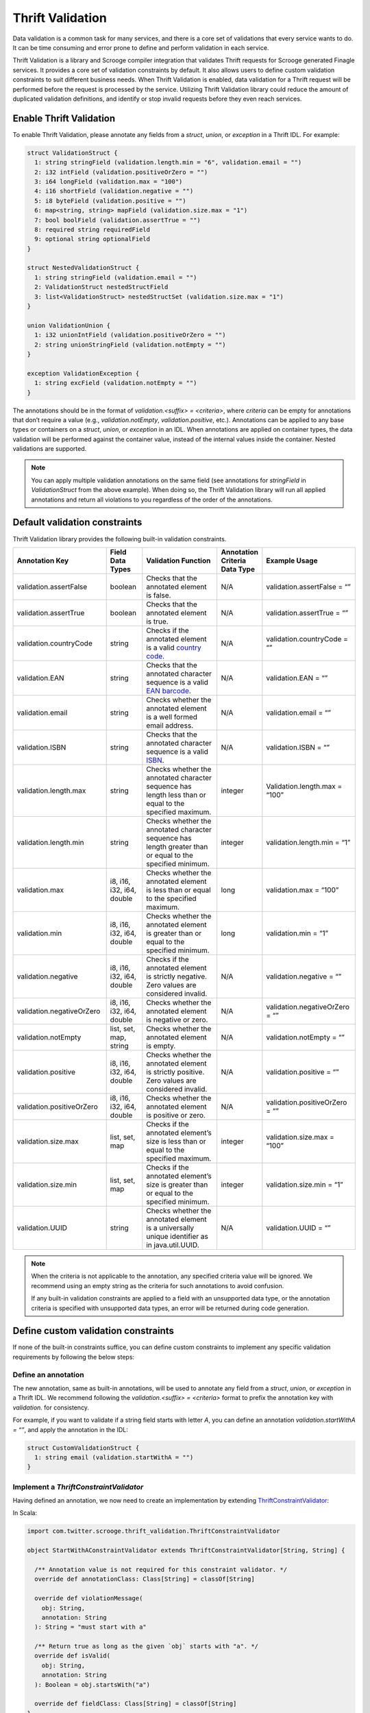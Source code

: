Thrift Validation
=================

Data validation is a common task for many services, and there is a core
set of validations that every service wants to do. It can be time consuming
and error prone to define and perform validation in each service.

Thrift Validation is a library and Scrooge compiler integration that validates
Thrift requests for Scrooge generated Finagle services. It provides a core set
of validation constraints by default. It also allows users to define custom
validation constraints to suit different business needs. When Thrift
Validation is enabled, data validation for a Thrift request will be performed
before the request is processed by the service. Utilizing Thrift Validation
library could reduce the amount of duplicated validation definitions, and
identify or stop invalid requests before they even reach services.

Enable Thrift Validation
------------------------

To enable Thrift Validation, please annotate any fields from a `struct`,
`union`, or `exception` in a Thrift IDL. For example:

.. code:: thrift

    struct ValidationStruct {
      1: string stringField (validation.length.min = "6", validation.email = "")
      2: i32 intField (validation.positiveOrZero = "")
      3: i64 longField (validation.max = "100")
      4: i16 shortField (validation.negative = "")
      5: i8 byteField (validation.positive = "")
      6: map<string, string> mapField (validation.size.max = "1")
      7: bool boolField (validation.assertTrue = "")
      8: required string requiredField
      9: optional string optionalField
    }

    struct NestedValidationStruct {
      1: string stringField (validation.email = "")
      2: ValidationStruct nestedStructField
      3: list<ValidationStruct> nestedStructSet (validation.size.max = "1")
    }

    union ValidationUnion {
      1: i32 unionIntField (validation.positiveOrZero = "")
      2: string unionStringField (validation.notEmpty = "")
    }

    exception ValidationException {
      1: string excField (validation.notEmpty = "")
    }

The annotations should be in the format of `validation.<suffix> = <criteria>`,
where `criteria` can be empty for annotations that don’t require a value
(e.g., `validation.notEmpty`, `validation.positive`, etc.). Annotations can be
applied to any base types or containers on a `struct`, `union`, or `exception`
in an IDL. When annotations are applied on container types, the data
validation will be performed against the container value, instead of the
internal values inside the container. Nested validations are supported.

.. note::

    You can apply multiple validation annotations on the same field (see
    annotations for `stringField` in `ValidationStruct` from the above example).
    When doing so, the Thrift Validation library will run all applied annotations
    and return all violations to you regardless of the order of the annotations.

Default validation constraints
------------------------------

Thrift Validation library provides the following built-in validation
constraints.

.. list-table::
   :class: .table .table-striped .table-hover
   :header-rows: 1
   :widths: 5, 2, 5, 1, 5

   * - **Annotation Key**
     - **Field Data Types**
     - **Validation Function**
     - **Annotation Criteria Data Type**
     - **Example Usage**

   * - validation.assertFalse
     - boolean
     - Checks that the annotated element is false.
     - N/A
     - validation.assertFalse = “”

   * - validation.assertTrue
     - boolean
     - Checks that the annotated element is true.
     - N/A
     - validation.assertTrue = “”

   * - validation.countryCode
     - string
     - Checks if the annotated element is a valid `country code <https://www.iso.org/iso-3166-country-codes.html>`_.
     - N/A
     - validation.countryCode = “”

   * - validation.EAN
     - string
     - Checks that the annotated character sequence is a valid `EAN barcode <https://en.wikipedia.org/wiki/International_Article_Number>`_.
     - N/A
     - validation.EAN = “”

   * - validation.email
     - string
     - Checks whether the annotated element is a well formed email address.
     - N/A
     - validation.email = “”

   * - validation.ISBN
     - string
     - Checks that the annotated character sequence is a valid `ISBN <https://en.wikipedia.org/wiki/ISBN>`_.
     - N/A
     - validation.ISBN = “”

   * - validation.length.max
     - string
     - Checks whether the annotated character sequence has length less than or equal to the specified maximum.
     - integer
     - Validation.length.max = “100”

   * - validation.length.min
     - string
     - Checks whether the annotated character sequence has length greater than or equal to the specified minimum.
     - integer
     - validation.length.min = “1”

   * - validation.max
     - i8, i16, i32, i64, double
     - Checks whether the annotated element is less than or equal to the specified maximum.
     - long
     - validation.max = “100”

   * - validation.min
     - i8, i16, i32, i64, double
     - Checks whether the annotated element is greater than or equal to the specified minimum.
     - long
     - validation.min = “1”

   * - validation.negative
     - i8, i16, i32, i64, double
     - Checks if the annotated element is strictly negative. Zero values are considered invalid.
     - N/A
     - validation.negative = “”

   * - validation.negativeOrZero
     - i8, i16, i32, i64, double
     - Checks whether the annotated element is negative or zero.
     - N/A
     - validation.negativeOrZero = “”

   * - validation.notEmpty
     - list, set, map, string
     - Checks whether the annotated element is empty.
     - N/A
     - validation.notEmpty = “”

   * - validation.positive
     - i8, i16, i32, i64, double
     - Checks whether the annotated element is strictly positive. Zero values are considered invalid.
     - N/A
     - validation.positive = “”

   * - validation.positiveOrZero
     - i8, i16, i32, i64, double
     - Checks whether the annotated element is positive or zero.
     - N/A
     - validation.positiveOrZero = “”

   * - validation.size.max
     - list, set, map
     - Checks if the annotated element’s size is less than or equal to the specified maximum.
     - integer
     - validation.size.max = “100”

   * - validation.size.min
     - list, set, map
     - Checks if the annotated element’s size is greater than or equal to the specified minimum.
     - integer
     - validation.size.min = “1”

   * - validation.UUID
     - string
     - Checks whether the annotated element is a universally unique identifier as in java.util.UUID.
     - N/A
     - validation.UUID = “”

.. note::

    When the criteria is not applicable to the annotation, any specified
    criteria value will be ignored. We recommend using an empty string as the
    criteria for such annotations to avoid confusion.

    If any built-in validation constraints are applied to a field with an
    unsupported data type, or the annotation criteria is specified with
    unsupported data types, an error will be returned during code generation.

Define custom validation constraints
------------------------------------

If none of the built-in constraints suffice, you can define custom constraints
to implement any specific validation requirements by following the below steps:

Define an annotation
~~~~~~~~~~~~~~~~~~~~

The new annotation, same as built-in annotations, will be used to annotate any
field from a `struct`, `union`, or `exception` in a Thrift IDL. We recommend
following the  `validation.<suffix> = <criteria>` format to prefix the
annotation key with `validation.` for consistency.

For example, if you want to validate if a string field starts with letter `A`,
you can define an annotation `validation.startWithA = “”`, and apply the
annotation in the IDL:

.. code:: thrift

    struct CustomValidationStruct {
      1: string email (validation.startWithA = "")
    }

Implement a `ThriftConstraintValidator`
~~~~~~~~~~~~~~~~~~~~~~~~~~~~~~~~~~~~~~~

Having defined an annotation, we now need to create an implementation by
extending `ThriftConstraintValidator <https://github.com/twitter/scrooge/blob/b9bc55099d0764bf6061b91c86bc006c33510b1d/scrooge-thrift-validation/src/main/scala/com/twitter/scrooge/thrift_validation/ThriftConstraintValidator.scala>`_:

In Scala:

.. code:: scala

    import com.twitter.scrooge.thrift_validation.ThriftConstraintValidator

    object StartWithAConstraintValidator extends ThriftConstraintValidator[String, String] {

      /** Annotation value is not required for this constraint validator. */
      override def annotationClass: Class[String] = classOf[String]

      override def violationMessage(
        obj: String,
        annotation: String
      ): String = "must start with a"

      /** Return true as long as the given `obj` starts with "a". */
      override def isValid(
        obj: String,
        annotation: String
      ): Boolean = obj.startsWith("a")

      override def fieldClass: Class[String] = classOf[String]
    }

In Java:

.. code:: java

    import com.twitter.scrooge.thrift_validation.ThriftConstraintValidator;

    static class StartWithAConstraintValidator implements ThriftConstraintValidator<String, String> {
      public Class<String> annotationClass() {
        return String.class;
      }

      @Override
      public Class<String> fieldClass() {
        return String.class;
      }

      public String violationMessage(String obj, String annotation) {
        return "must start with a";
      }

      public boolean isValid(String obj, String annotation) {
        return obj.startsWith("a");
      }
    }

.. note::

    The return value of method `violationMessage` will be used for auditing,
    please make sure to not include any PII data in the returned value.

Implement `ThriftValidator`
~~~~~~~~~~~~~~~~~~~~~~~~~~~

The next step is to map the new validation annotation to its implementation
by extending a `ThriftValidator <https://github.com/twitter/scrooge/blob/b9bc55099d0764bf6061b91c86bc006c33510b1d/scrooge-thrift-validation/src/main/scala/com/twitter/scrooge/thrift_validation/ThriftValidator.scala>`_:

In Scala:

.. code:: scala

    package com.twitter.scrooge_internal.thrift_validation.example

    import com.twitter.scrooge.thrift_validation.ThriftValidator

    class CustomValidatorExample extends ThriftValidator {
      override def customAnnotations: Map[String, ThriftConstraintValidator[_, _]] =
        Map(
          "validation.startWithA" -> StartWithAConstraintValidator
        )
    }

In Java:

.. code:: java

    package com.twitter.scrooge_internal.thrift_validation.example;

    import com.twitter.scrooge.thrift_validation.ThriftValidator;

    public class CustomJavaValidatorExample extends ThriftValidator {

      @Override
      public Map<String, ThriftConstraintValidator<?, ?>> customAnnotations() {
        java.util.Map<String, ThriftConstraintValidator<?, ?>> customConstraints =
            new java.util.HashMap<>();
        customConstraints.put("validation.startWithA", new JStartWithAConstraintValidator());
            return toScalaMap(customConstraints);
      }

Provide `ThriftValidator` class name
~~~~~~~~~~~~~~~~~~~~~~~~~~~~~~~~~~~~

The last step is to signal the Thrift Validation library the fully qualified
class name (FQCN) of the new custom `ThriftValidator <https://github.com/twitter/scrooge/blob/b9bc55099d0764bf6061b91c86bc006c33510b1d/scrooge-thrift-validation/src/main/scala/com/twitter/scrooge/thrift_validation/ThriftValidator.scala>`_
in the same IDL where the custom annotation is applied. Please provide the FQCN
after `#@validator` annotation in the beginning of the IDL. In this way, the
validation library knows where to look for the implementation of the custom
validation:

.. code:: thrift

    #@namespace scala com.twitter.scrooge_internal.thrift_validator
    #@validator com.twitter.scrooge_internal.thrift_validation.example.CustomValidatorExample

    struct CustomValidationStruct {
      1: string email (validation.startWithA = "")
    }

Specify path to custom validators 
~~~~~~~~~~~~~~~~~~~~~~~~~~~~~~~~~
For Twitter internal applications built with Bazel or Pants, please specify 
the directory for the BUILD file of the custom validator as `validators` 
when defining a `java_thrift_library` target or a `create_thrift_libraries` 
target:

.. code:: python

    java_thrift_library(
        name = "base",
        sources = ["custom_validations.thrift"],
        compiler = "scrooge",
        language = "scala",
        tags = ["bazel-compatible"],
        validators = ["scrooge-internal/src/main/scala/com/twitter/scrooge_internal/thrift_validation/example"],
    )

.. code:: python

    create_thrift_libraries(
        base_name = "thrift",
        sources = ["custom_validations.thrift"],
        generate_languages = [
          "java",
          "scala"
        ],
        tags = ["bazel-compatible"],
        validators = ["scrooge-internal/src/main/scala/com/twitter/scrooge_internal/thrift_validation/example"],
    )

For open source applications built with Pants, please specify the directory 
for the BUILD file of the custom validator as `dependencies` when defining a 
`java_thrift_library` target:

.. code:: python

    java_thrift_library(
        name = "base",
        sources = ["custom_validations.thrift"],
        compiler = "scrooge",
        language = "scala",
        tags = ["bazel-compatible"],
        dependencies = ["scrooge-internal/src/main/scala/com/twitter/scrooge_internal/thrift_validation/example"],
    )

Validation violation reporting
------------------------------

Once Thrift Validation is enabled, the server will run all validations when a
Thrift request comes in, and throw a `ThriftValidationException <https://github.com/twitter/scrooge/blob/b9bc55099d0764bf6061b91c86bc006c33510b1d/scrooge-thrift-validation/src/main/scala/com/twitter/scrooge/thrift_validation/ThriftValidationException.scala>`_
with all validation violations if any validation fails. The client, however,
will receive a `org.apache.thrift.TApplicationException`. This is because
Finagle Thrift clients operate at byte level so they convert any application
exceptions into `TApplicationException` in order to transfer the exceptions
over the wire.

The validation violations are reported via logging, stats, and Zipkin tracing
on both client and server side.

Stats
~~~~~

**thrift_validation/violation/<method_name>/<request_class_name>**
  A server side counter of the total number of failed requests of class
  `<request_class_name>` to the endpoint `method_name`.

**client/<method_name>/failures/org.apache.thrift.TApplicationException**
  A client side counter of the total number of requests that failed with a
  `TApplicationException`, this includes the requests that failed Thrift
  Validation.

Zipkin Tracing
~~~~~~~~~~~~~~

**validation/endpoint**
  Annotates the method name where the invalid request was trying to call.

**validation/request**
  Annotates the invalid Thrift request class name.

Alternative `MethodPerEndpoint` API
-----------------------------------

If you don’t want the server to throw an exception upon receiving an invalid
request, you can create a `MethodPerEndpoint` client by extending
`<your_service_name>.ServerValidationMixin <https://github.com/twitter/scrooge/blob/dd10a0efee67aff81c38c0b6407c3ac8e8cf8a10/scrooge-generator-tests/src/test/resources/gold_file_output_scala/com/twitter/scrooge/test/gold/thriftscala/GoldService%24FinagleService.scala#L23-L44>`_
trait (which extends `MethodPerEndpoint`) and implementing the
`violationReturning<method_name>` API:

.. code:: scala

    val methodPerEndpoint = new ValidationService.ServerValidationMixin {
      override def validate(
        structRequest: ValidationStruct,
        unionRequest: ValidationUnion,
        exceptionRequest: ValidationException
      ): Future[Boolean] = Future.False

      override def violationReturningValidate(
        structRequest: ValidationStruct,
        unionRequest: ValidationUnion,
        exceptionRequest: ValidationException,
        structRequestViolations: Set[ThriftValidationViolation],
        unionRequestViolations: Set[ThriftValidationViolation],
        exceptionRequestViolations: Set[ThriftValidationViolation]
      ): Future[Boolean] = {
        // if any of the request parameters has validation violations, return true, otherwise return false
        if (structRequestViolations.nonEmpty || unionRequestViolations.nonEmpty || exceptionRequestViolations.nonEmpty)
          Future.True
        else Future.False
      }
    }

    val thriftServer =
      Thrift.server
        .serveIface(new InetSocketAddress(InetAddress.getLoopbackAddress, 0), methodPerEndpoint)

    val methodPerEndpointClient = Thrift.client.build[ValidationService.MethodPerEndpoint](
      Name.bound(Address(thriftServer.boundAddress.asInstanceOf[InetSocketAddress])),
      "client"
    )

The Thrift request to the RPC method `<method_name>` is already validated by
the Thrift Validation library, and the violation is returned as parameter
`<request_name>Violations` in the signature of the
`violationReturning<method_name>` API. You could access the violations and
consume them in any forms your application desires.

To override any inherited methods, please extend both `<parent_service_name>.ServerValidationMixin`
and `<child_service_name>.ServerValidationMixin`, then implement the desired `violationReturning<method_name>` methods.

.. note::

    When the `violationReturning<method_name>` is implemented, the server
    will execute the implementation of the `violationReturning` version instead
    of the implementation of the `<method_name>` when the method `<method_name>`
    is called. If you extend the `ServerValidationMixin` without implementing the
    `violationReturning` method, the `<method_name>` implementation will be
    executed when the method is called, and the server will throw a
    `ThriftValidationException <https://github.com/twitter/scrooge/blob/b9bc55099d0764bf6061b91c86bc006c33510b1d/scrooge-thrift-validation/src/main/scala/com/twitter/scrooge/thrift_validation/ThriftValidationException.scala>`_
    per failed validation.

.. note::

    No stats, logging, and tracing will be reported if no
    `ThriftValidationException` is thrown.

Helper validation method
------------------------

When Thrift Validation is enabled, Scrooge will provide a helper method in
the generated class where a validation annotation is applied. For example,
by annotating the struct with:

.. code:: thrift

    struct ValidationStruct {
      1: string stringField (validation.length.min = "6", validation.email = "")
      2: i32 intField (validation.positiveOrZero = "")
      3: i64 longField (validation.max = "100")
      4: i16 shortField (validation.negative = "")
      5: i8 byteField (validation.positive = "")
      6: map<string, string> mapField (validation.size.max = "1")
      7: bool boolField (validation.assertTrue = "")
      8: required string requiredField
      9: optional string optionalField
    }

Scrooge will create a `validateInstanceValue <https://github.com/twitter/scrooge/blob/dd10a0efee67aff81c38c0b6407c3ac8e8cf8a10/scrooge-generator-tests/src/test/resources/gold_file_output_scala/com/twitter/scrooge/test/gold/thriftscala/Request.scala#L444-L467>`_
method in the generated `ValidationStruct` object. You can call the method
anywhere in your code if you need a helper method without creating a RPC call:

.. code:: scala

    val invalidStruct =
      ValidationStruct(
        "email",
        -1,
        101,
        0,
        0,
        Map("1" -> "1", "2" -> "2"),
        boolField = false,
        "anything",
        Some("nothing"))

    val validationViolations = ValidationStruct.validateInstanceValue(invalidStruct)
